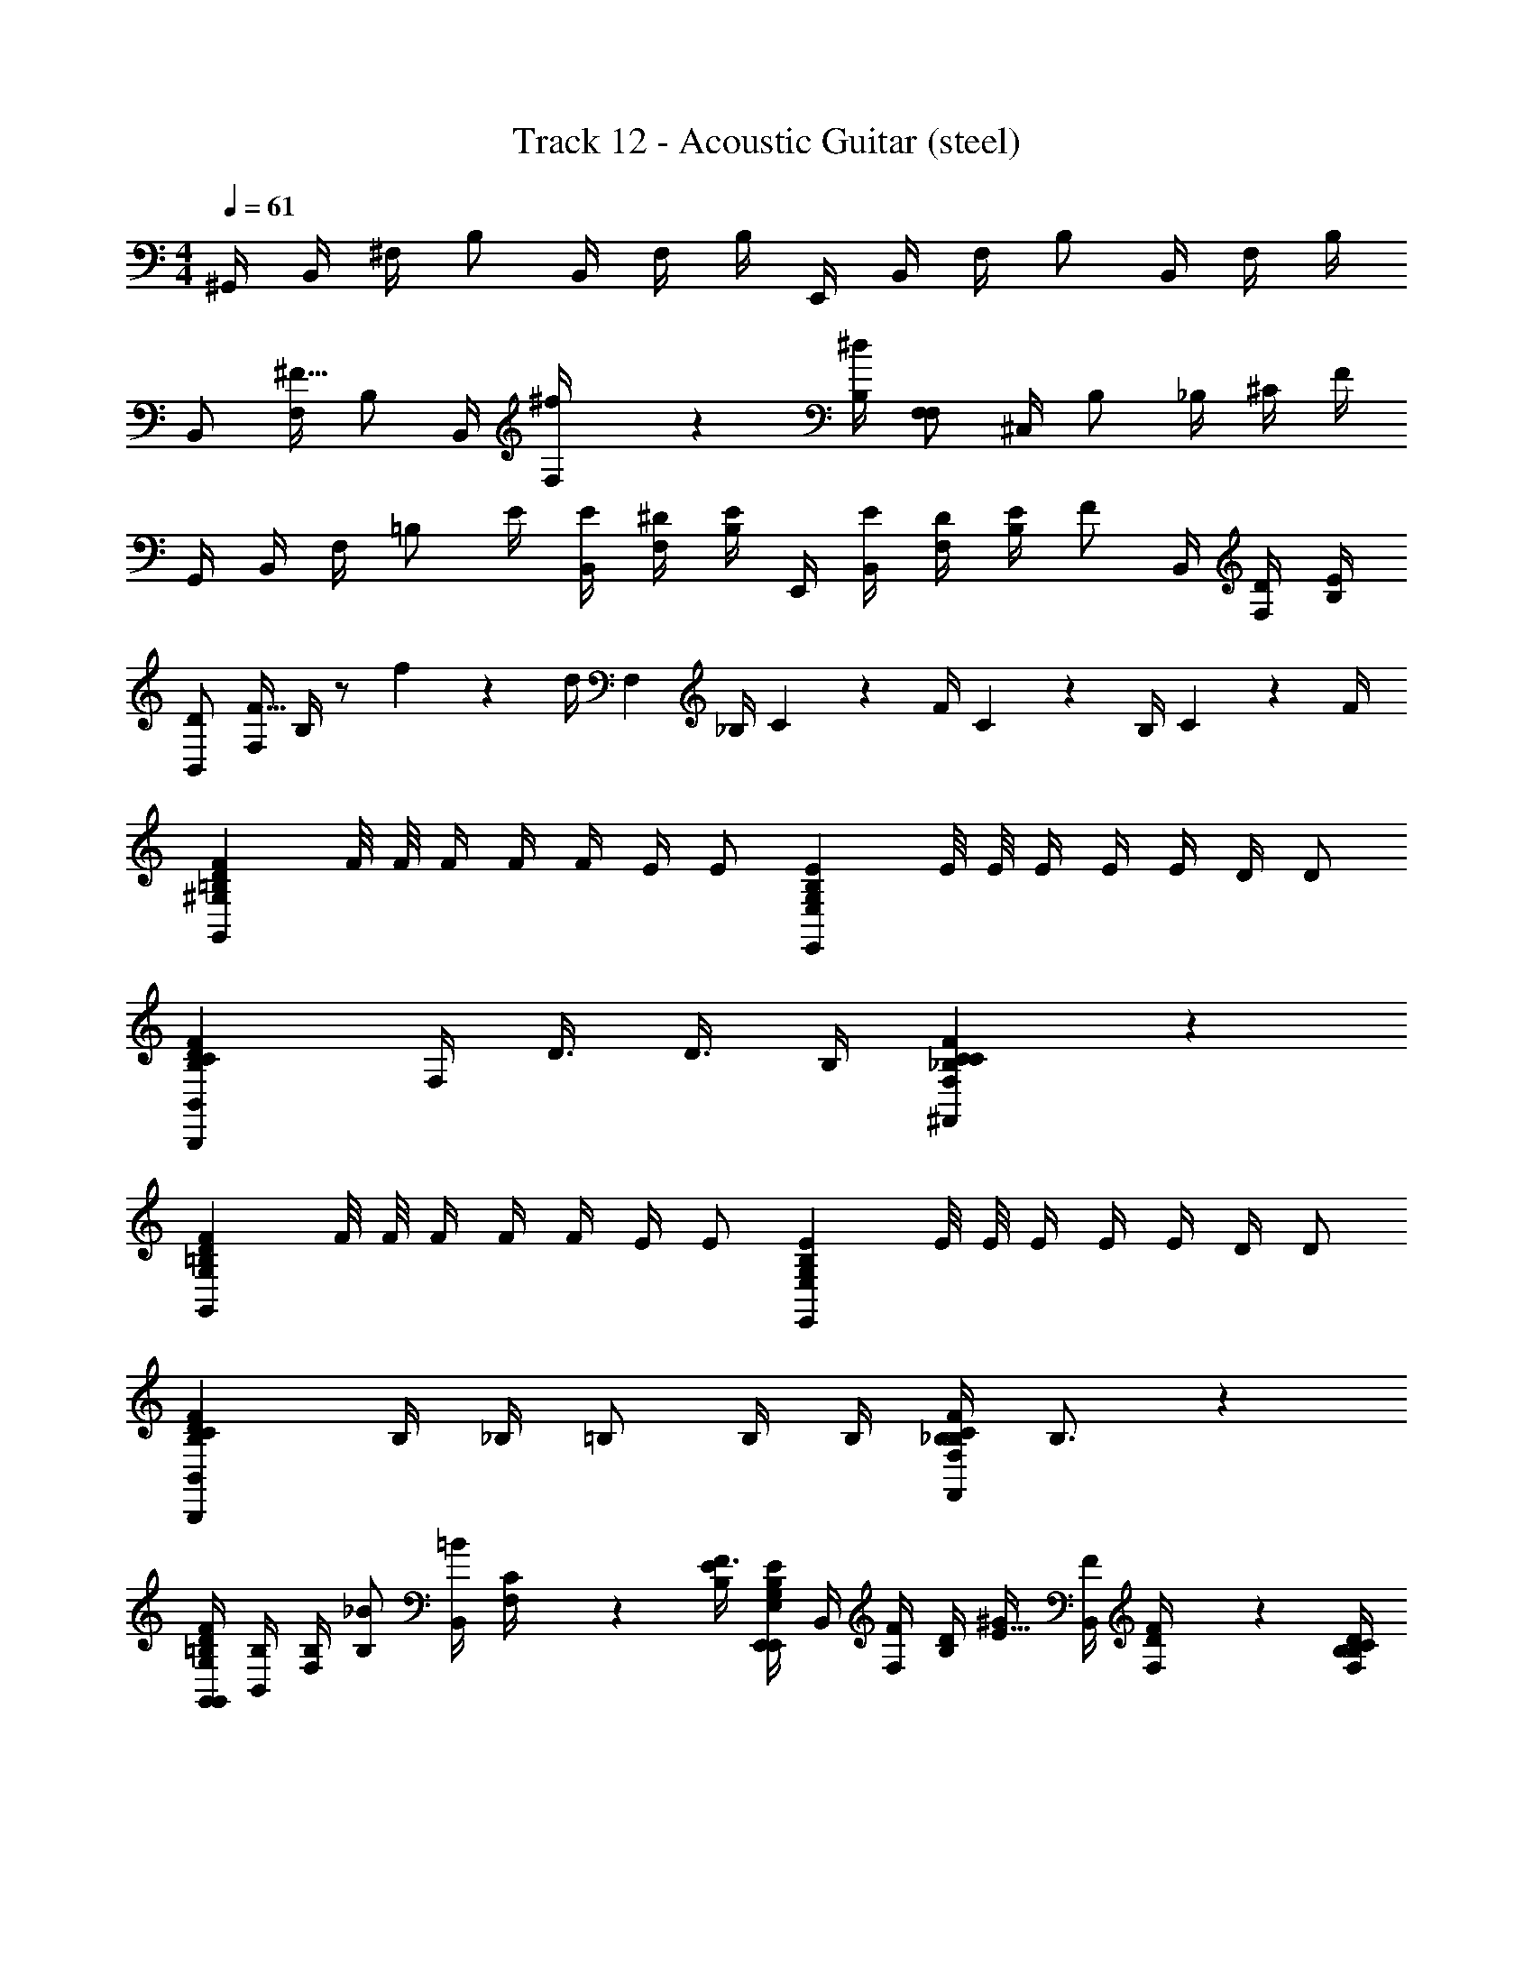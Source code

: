 X: 1
T: Track 12 - Acoustic Guitar (steel)
L: 1/4
M: 4/4
Q: 1/4=61
Z: ABC Generated by Starbound Composer v0.8.6
K: C
^G,,/4 B,,/4 ^F,/4 B,/ B,,/4 F,/4 B,/4 E,,/4 B,,/4 F,/4 B,/ B,,/4 F,/4 B,/4 
B,,/ [F,/4^F15/32] B,/ B,,/4 [^f2/9F,/4] z/36 [B,/4^d/4] [F,/F,19/10] ^C,/4 B,/ _B,/4 ^C/4 F/4 
G,,/4 B,,/4 F,/4 [z/4=B,/] E/4 [B,,/4E/4] [F,/4^D/4] [B,/4E/] E,,/4 [B,,/4E/4] [F,/4D/4] [E/4B,/] [z/4F/] B,,/4 [F,/4D/4] [B,/4E/4] 
[B,,/D] [F,/4F15/32] B,/4 z/ f2/9 z/36 d/4 [z/4F,19/10] _B,/4 C2/9 z/36 F/4 C2/9 z/36 B,/4 C2/9 z/36 F/4 
[z/4=B,19/10D19/10F19/10G,,19/10^G,19/10] F/8 F/8 F/4 F/4 F/4 E/4 E/ [z/4G,19/10B,19/10E19/10E,,19/10E,19/10] E/8 E/8 E/4 E/4 E/4 D/4 D/ 
[z3/4B,19/10C19/10D19/10F19/10B,,,19/10B,,19/10] F,/4 D3/8 D3/8 B,/4 [C_B,19/10C19/10F19/10^F,,19/10F,19/10] z 
[z/4=B,19/10D19/10F19/10G,,19/10G,19/10] F/8 F/8 F/4 F/4 F/4 E/4 E/ [z/4G,19/10B,19/10E19/10E,,19/10E,19/10] E/8 E/8 E/4 E/4 E/4 D/4 D/ 
[z/B,19/10C19/10D19/10F19/10B,,,19/10B,,19/10] B,/4 _B,/4 =B,/ B,/4 B,/4 [_B,/4B,19/10C19/10F19/10F,,19/10F,19/10] B,3/4 z 
[G,,/4=B,10/7D10/7F10/7G,,19/10G,19/10] [B,,/4B,/4] [F,/4B,/4] [B,/_B/] [B,,/4=B/] [C2/9F,/4] z/36 [B,/4E/4F3/4] [E,,/4G,19/20B,19/20E19/20E,,19/10E,19/10] B,,/4 [F,/4F/4] [D/4B,/] [^G/4E15/32] [B,,/4F/4] [D2/9F,/4F/] z/36 [B,/4F,17/24B,17/24C17/24D17/24] 
[B,,/F/B,,,19/10B,,19/10] [F,/4D/4B15/32] [z/4B,/F/] [z/4B15/32] [B,,/4G/] [^c2/9F,/4] z/36 [B,/4_B/4F5/4] [_B,15/32C15/32F15/32F,/F,,19/10F,19/10] z/32 [C,/4B15/32] [z/4=B,/] [z/4B15/32] _B,/4 [G2/9C/4] z/36 [D/4=B/4] 
[G,,/4D/4=B,19/10D19/10F19/10B19/10G,,19/10G,19/10] [B,,/4B,/4] [F,/4B,/4] [B,/_B/] [B,,/4=B/] F,/4 [B,/4F3/4] [E,,/4B,19/10E19/10G19/10E,,19/10E,19/10] B,,/4 [F,/4F/4] [D/4B,/] G/4 [B,,/4F/4] [F,/4F/] B,/4 
[B,,/D/B,19/10C19/10D19/10F19/10B,,,19/10B,,19/10] [F,/4C/4] [B,/B,/] [B,,/4D/4] [F,/4C3/] B,/4 [z7/4_B,19/10C19/10F19/10F,,19/10F,19/10F,2] =B,/4 
[G/4G,,/^D,/G,/B,/D/G/^G,,,5/4B,19/10D19/10F19/10B19/10G,,19/10G,19/10G2d2D2] B/4 [G/4G,,/D,/] [z/4F5/4] [G,,/4D,/4G,/4B,/4D/4G/4] [G,,/4D,/4G,/4G,,,/4] [G,,/4D,/4_B,,,/4] [G,,/4D,/4E,,,9/4] [G/4G,,/E,/G,/B,/E/G/B,19/10E19/10G19/10E,,19/10E,19/10G2e2E2] B/4 [G/4G,,/E,/] [z/4F] [G,,/4E,/4G,/4B,/4E/4G/4] [G,,/4E,/4G,/4] [G,,/4E,/4] [G,,/4E,/4B,/4] 
[G/4B,,/D,/F,/B,/D/B/=B,,,3/B,19/10C19/10D19/10F19/10B,,,19/10B,,19/10F2d2D2] B/4 [G/4B,,/D,/] [z/4F5/4] [B,,/4D,/4F,/4B,/4D/4B/4] [B,,/4D,/4F,/4] [B,,/4D,/4B,,,/4] [B,,/4D,/4G,,,/4] [G/4_B,,/C,/F,/C/F/_B,19/10C19/10F19/10F,,19/10F,19/10^F,,,2F2c2C2] B/4 [G/4B,,/C,/] [z/4F3/4] [B,,/4C,/4F,/4C/4F/4] [B,,/4C,/4F,/4] [B,,/4C,/4=B,/4] [B,,/4C,/4B,/4] 
[G,,/D,/G,/B,/D/G/F/G,,,3/B,19/10D19/10F19/10B19/10G,,19/10G,19/10G2d2D2] [F/4G,,/D,/] [z/4F/] [G,,/4D,/4G,/4B,/4D/4G/4] [G,,/4D,/4G,/4B,/4] [G,,/4D,/4F,,,/4B,3/] [G,,/4D,/4E,,,9/4] [G,,/E,/G,/B,/E/G/B,19/10E19/10G19/10E,,19/10E,19/10G2e2E2] [G,,/E,/] [G,,/4E,/4G,/4B,/4E/4G/4] [G,,/4E,/4G,/4B,/4] [G,,/4E,/4B,/4] [G,,/4E,/4B,/4] 
[=B,,/D,/F,/B,/D/B/F/B,,,5/4B,19/10C19/10D19/10F19/10B,,,19/10B,,19/10F2d2D2] [F/4B,,/D,/] [z/4F/] [B,,/4D,/4F,/4B,/4D/4B/4] [B,,/4D,/4F,/4B,,,/4B,/4] [B,,/4D,/4^C,,/4C3/] [B,,/4D,/4F,,,9/4] [_B,,/C,/F,/C/F/_B,19/10C19/10F19/10F,,19/10F,19/10_B2f2C2] [B,,/C,/] [B,,/4C,/4F,/4C/4F/4] [B,,/4C,/4F,/4] [B,,/4C,/4] [B,,/4C,/4] 
[G/4G,,/D,/G,/=B,/D/G/B,19/20D19/20F19/20=B19/20G,,,3/G,,19/10G,19/10G2d2D2] B/4 [G/4G,,/D,/] [z/4F5/4] [G,,/4D,/4G,/4B,/4D/4G/4B,19/20D19/20F19/20B19/20] [G,,/4D,/4G,/4] [G,,/4D,/4G,,,/4] [G,,/4D,/4E,,,2] [G/4G,,/E,/G,/B,/E/G/B,19/20E19/20G19/20E,,19/10E,19/10G2e2E2] B/4 [G/4G,,/E,/] [z/4F] [G,,/4E,/4G,/4B,/4E/4G/4B,19/20E19/20G19/20] [G,,/4E,/4G,/4] [G,,/4E,/4] [E,,,/32G,,/4E,/4B,/4] =F,,,/32 z/112 ^F,,,/35 z/140 =G,,,2/63 ^G,,,/36 z/84 A,,,5/168 z/168 _B,,,/28 
[G/4=B,,/D,/F,/B,/D/B/B,19/20C19/20D19/20F19/20=B,,,5/4B,,,19/10B,,19/10F2d2D2] B/4 [G/4B,,/D,/] [z/4F5/4] [B,,/4D,/4F,/4B,/4D/4B/4B,19/20C19/20D19/20F19/20] [B,,/4D,/4F,/4B,,,/4] [B,,/4D,/4C,,/4] [B,,/4D,/4F,,,9/4] [G/4_B,,/C,/F,/C/F/_B,19/20C19/20F19/20F,,19/10F,19/10F2c2C2] B/4 [G/4B,,/C,/] [z/4F3/4] [B,,/4C,/4F,/4C/4F/4B,19/20C19/20F19/20] [B,,/4C,/4F,/4] [B,,/4C,/4=B,/4] [B,,/4C,/4B,/4] 
[G,,/D,/G,/B,/D/G/D/F/B,19/20D19/20F19/20B19/20G,,,3/G,,19/10G,19/10G2d2D2] [D/4F/4G,,/D,/] [z/4D/F/] [G,,/4D,/4G,/4B,/4D/4G/4B,19/20D19/20F19/20B19/20] [G,,/4D,/4G,/4B,/4] [G,,/4D,/4F,,,/4B,3/] [G,,/4D,/4E,,,9/4] [G,,/E,/G,/B,/E/G/B,19/20E19/20G19/20E,,19/10E,19/10G2e2E2] [G,,/E,/] [G,,/4E,/4G,/4B,/4E/4G/4B,19/20E19/20G19/20] [G,,/4E,/4G,/4B,/4] [G,,/4E,/4B,/4] [G,,/4E,/4B,/4] 
[=B,,/D,/F,/B,/D/B/D/F/B,19/20C19/20D19/20F19/20B,,,5/4B,,,19/10B,,19/10F2d2D2] [D/4F/4B,,/D,/] [z/4D/F/] [B,,/4D,/4F,/4B,/4D/4B/4B,19/20C19/20D19/20F19/20] [B,,/4D,/4F,/4B,,,/4B,/4] [B,,/4D,/4C,,/4_B,3/C3/] [B,,/4D,/4F,,,9/4] [B,19/10C19/10F19/10F,,19/10F,19/10_B,,2C,2F,2C2F2_B2f2C2] z/10 
[G,,/4=B,19/10D19/10F19/10G,,19/10G,19/10G,,2D,2G,2B,2D2G2B,2D2] [F/8=B,,/4] F/8 [F,/4F/4] [F/4B,/] F/4 [B,,/4E/4] [F,/4E/] B,/4 [E,,/4G,19/10B,19/10E19/10E,,19/10E,19/10G,,2E,2G,2B,2E2G2B,2E2] [E/8B,,/4] E/8 [F,/4E/4] [E/4B,/] E/4 [B,,/4D/4] [F,/4D/] B,/4 
[B,,/B,19/10C19/10D19/10F19/10B,,,19/10B,,19/10B,,2D,2F,2B,2D2=B2D2F2] [z/8F,/4] B,/8 [B,/8B,/] B,/8 [z/4F3/4] B,,/4 F,/4 [B,/4B,/4] [F,/C_B,19/10C19/10F19/10F,,19/10F,19/10_B,,2C,2F,2C2F2C2F2] B,/4 =B,/ _B,/ F,/4 
[G,,/4=B,19/10D19/10F19/10G,,19/10G,19/10G,,2D,2G,2B,2D2G2D2F2D2] [F/8=B,,/4] F/8 [F,/4F/4] [F/4B,/] F/4 [B,,/4E/4] [F,/4E/] B,/4 [E,,/4G,19/10B,19/10E19/10E,,19/10E,19/10G,,2E,2G,2B,2E2G2B,2E2E2] [B,,/4E/4] [F,/4E/4] [E/4B,/] D/4 [B,,/4C/4] [F,/4C/4] [B,/4B,/4] 
[z/4B,,/B,19/10C19/10D19/10F19/10B,,,19/10B,,19/10B,,2D,2F,2B,2D2B2D2F2C4] F,/4 [F,/4B,/4] [_B,/4=B,/] [z/4B,/] B,,/4 [F,/4B,/4] [B,/4B,/4] [F,/4_B,/4B,19/10C19/10F19/10F,,19/10F,19/10_B,,2C,2F,2C2F2C2F2] [B,/B,3/4] B,/4 =B,/4 _B,/4 F,/4 =B,/4 
[G,,/4B,10/7D10/7F10/7G,,19/10G,19/10] [=B,,/4B,/4] [F,/4B,/4] [B,/_B/] [B,,/4=B/] [C2/9F,/4] z/36 [B,/4E/4F3/4] [E,,/4G,19/20B,19/20E19/20E,,19/10E,19/10] B,,/4 [F,/4F/4] [D/4B,/] [G/4E15/32] [B,,/4F/4] [D2/9F,/4F/] z/36 [B,/4F,17/24B,17/24C17/24D17/24] 
[B,,/F/B,,,19/10B,,19/10] [F,/4D/4B15/32] [z/4B,/F/] [z/4B15/32] [B,,/4G/] [c2/9F,/4] z/36 [B,/4_B/4F5/4] [_B,15/32C15/32F15/32F,/F,,19/10F,19/10] z/32 [C,/4B15/32] [z/4=B,/] [z/4B15/32] _B,/4 [G2/9C/4] z/36 [D/4=B/4] 
[G,,/4D/4=B,19/10D19/10F19/10B19/10G,,19/10G,19/10] [B,,/4B,/4] [F,/4B,/4] [B,/_B/] [B,,/4=B/] F,/4 [B,/4F3/4] [E,,/4B,19/10E19/10G19/10E,,19/10E,19/10] B,,/4 [F,/4F/4] [D/4B,/] G/4 [B,,/4F/4] [F,/4F/] B,/4 
[B,,/C/B,19/10C19/10D19/10F19/10B,,,19/10B,,19/10] [F,/4B,/4] [B,/F/] [B,,/4D/4] [E/8F,/4] D/8 [B,/4C5/4] [z7/4_B,19/10C19/10F19/10F,,19/10F,19/10F,2] =B,/4 
[G/4G,,/D,/G,/B,/D/G/G,,,5/4B,19/10D19/10F19/10B19/10G,,19/10G,19/10G2d2D2] B/4 [G/4G,,/D,/] [z/4F5/4] [G,,/4D,/4G,/4B,/4D/4G/4] [G,,/4D,/4G,/4G,,,/4] [G,,/4D,/4_B,,,/4] [G,,/4D,/4E,,,2] [G/4G,,/E,/G,/B,/E/G/B,19/10E19/10G19/10E,,19/10E,19/10G2e2E2] B/4 [G/4G,,/E,/] [z/4F] [G,,/4E,/4G,/4B,/4E/4G/4] [G,,/4E,/4G,/4] [G,,/4E,/4] [E,,,/32G,,/4E,/4B,/4] =F,,,/32 z/112 ^F,,,/35 z/140 =G,,,2/63 ^G,,,/36 z/84 A,,,5/168 z/168 B,,,/28 
[G/4B,,/D,/F,/B,/D/B/=B,,,3/B,19/10C19/10D19/10F19/10B,,,19/10B,,19/10F2d2D2] B/4 [G/4B,,/D,/] [z/4F5/4] [B,,/4D,/4F,/4B,/4D/4B/4] [B,,/4D,/4F,/4] [B,,/4D,/4C,,/4] [B,,/4D,/4F,,,9/4] [G/4_B,,/C,/F,/C/F/_B,19/10C19/10F19/10F,,19/10F,19/10F2c2C2] B/4 [G/4B,,/C,/] [z/4F3/4] [B,,/4C,/4F,/4C/4F/4] [B,,/4C,/4F,/4] [B,,/4C,/4=B,/4] [B,,/4C,/4B,/4] 
[G,,/D,/G,/B,/D/G/D/F/G,,,7/4B,19/10D19/10F19/10B19/10G,,19/10G,19/10G2d2D2] [D/4F/4G,,/D,/] [z/4D/F/] [G,,/4D,/4G,/4B,/4D/4G/4] [G,,/4D,/4G,/4B,/4] [G,,/4D,/4B,3/] [G,,/4D,/4F,,,/4] [G,,/E,/G,/B,/E/G/B,19/10E19/10G19/10E,,19/10E,19/10E,,,2G2e2E2] [G,,/E,/] [G,,/4E,/4G,/4B,/4E/4G/4] [G,,/4E,/4G,/4B,/4] [G,,/4E,/4B,/4] [G,,/4E,/4B,/4] 
[=B,,/D,/F,/B,/D/B/D/F/B,,,3/B,19/10C19/10D19/10F19/10B,,,19/10B,,19/10F2d2D2] [D/4F/4B,,/D,/] [z/4D/F/] [B,,/4D,/4F,/4B,/4D/4B/4] [B,,/4D,/4F,/4B,/4] [B,,/4D,/4C,,/4_B,3/C3/] [B,,/4D,/4F,,,7/4] [_B,,/C,/F,/C/F/B,19/10C19/10F19/10F,,19/10F,19/10_B2f2C2] [B,,/C,/] [B,,/4C,/4F,/4C/4F/4] [B,,/4C,/4F,/4] [B,,/4C,/4E,,,/4] [B,,/4C,/4B,,,/4] 
[G/4G,,/D,/G,/=B,/D/G/B,19/20D19/20F19/20=B19/20G,,,7/4G,,19/10G,19/10G2d2D2] B/4 [G/4G,,/D,/] [z/4F5/4] [G,,/4D,/4G,/4B,/4D/4G/4B,19/20D19/20F19/20B19/20] [G,,/4D,/4G,/4] [G,,/4D,/4] [G,,/4D,/4E,,,2] [G/4G,,/E,/G,/B,/E/G/B,19/20E19/20G19/20E,,19/10E,19/10G2e2E2] B/4 [G/4G,,/E,/] [z/4F] [G,,/4E,/4G,/4B,/4E/4G/4B,19/20E19/20G19/20] [G,,/4E,/4G,/4] [G,,/4E,/4] [E,,,/32G,,/4E,/4B,/4] =F,,,/32 z/112 ^F,,,/35 z/140 =G,,,2/63 ^G,,,/36 z/84 A,,,5/168 z/168 _B,,,/28 
[G/4=B,,/D,/F,/B,/D/B/B,19/20C19/20D19/20F19/20=B,,,3/B,,,19/10B,,19/10F2d2D2] B/4 [G/4B,,/D,/] [z/4F5/4] [B,,/4D,/4F,/4B,/4D/4B/4B,19/20C19/20D19/20F19/20] [B,,/4D,/4F,/4] [B,,/4D,/4B,,,/4] [B,,/4D,/4G,,,/4] [G/4_B,,/C,/F,/C/F/_B,19/20C19/20F19/20F,,19/10F,19/10F,,,2F2c2C2] B/4 [G/4B,,/C,/] [z/4F3/4] [B,,/4C,/4F,/4C/4F/4B,19/20C19/20F19/20] [B,,/4C,/4F,/4] [B,,/4C,/4=B,/4] [B,,/4C,/4B,/4] 
[G,,/D,/G,/B,/D/G/D/F/B,19/20D19/20F19/20B19/20G,,,5/4G,,19/10G,19/10G2d2D2] [D/4F/4G,,/D,/] [z/4D/F/] [G,,/4D,/4G,/4B,/4D/4G/4B,19/20D19/20F19/20B19/20] [G,,/4D,/4G,/4G,,,/4B,/4] [G,,/4D,/4F,,,/4B,3/] [G,,/4D,/4E,,,9/4] [G,,/E,/G,/B,/E/G/B,19/20E19/20G19/20E,,19/10E,19/10G2e2E2] [G,,/E,/] [G,,/4E,/4G,/4B,/4E/4G/4B,19/20E19/20G19/20] [G,,/4E,/4G,/4B,/4] [G,,/4E,/4B,/4] [G,,/4E,/4B,/4] 
[=B,,/D,/F,/B,/D/B/D/F/B,19/20C19/20D19/20F19/20B,,,19/10B,,19/10B,,,2F2d2D2] [D/4F/4B,,/D,/] [z/4D/F/] [B,,/4D,/4F,/4B,/4D/4B/4B,19/20C19/20D19/20F19/20] [B,,/4D,/4F,/4B,/4] [B,,/4D,/4_B,3/C3/] [B,,/4D,/4] [B,19/10C19/10F19/10F,,19/10F,19/10_B,,2C,2F,2C2F2F,,,2_B2f2C2] z/10 
[F,/F,,2F4=B4=B,4] [F/B,] B,/ [F,/4C/] B,/4 [=F,/=F,,2] [F/B,] B,/ [F,/C/] 
[^F,/4=G,,2E2G2E2] _B,/4 [z/4C] F,/4 =B,/4 C/4 [B,/4D/4] [D/4E/] [F,/4^G,,2D2G2D2] [_B,/4D/] C/4 [C/4F3/4] =B,/ G,/4 B,/4 
[z3/4F,5/4F2B2C,,4B,4] F,/4 B,/4 [D/4C/4] [F,/4D/4] [C/4D/] [z/4=F,2=F2B2] C/4 B, z/ 
[z3/4E,,2=B,,2E,2G,2B,2E2E,,2E2B2E2] ^F,/4 B,/4 C/4 D/4 [z/4E/] [z/4^F,,2_B,,2D,2=G,2B,2E2^D,,2D2B2D2] E/4 D z/ 
[G/4G,,/D,/^G,/B,/D/G/B,19/10D19/10^F19/10B19/10G,,19/10G,19/10] B/4 [G/4G,,/D,/] [z/4F5/4] [G,,/4D,/4G,/4B,/4D/4G/4] [G,,/4D,/4G,/4] [G,,/4D,/4] [G,,/4D,/4] [G/4G,,/E,/G,/B,/E/G/B,19/10E19/10G19/10E,,19/10E,19/10] B/4 [G/4G,,/E,/] [z/4F] [G,,/4E,/4G,/4B,/4E/4G/4] [G,,/4E,/4G,/4] [G,,/4E,/4] [G,,/4E,/4B,/4] 
[G/4=B,,/D,/F,/B,/D/B/B,19/10C19/10D19/10F19/10B,,,19/10B,,19/10] B/4 [G/4B,,/D,/] [z/4F5/4] [B,,/4D,/4F,/4B,/4D/4B/4] [B,,/4D,/4F,/4] [B,,/4D,/4] [B,,/4D,/4] [G/4_B,,/C,/F,/C/F/_B,19/10C19/10F19/10F,,19/10F,19/10] B/4 [G/4B,,/C,/] [z/4F3/4] [B,,/4C,/4F,/4C/4F/4] [B,,/4C,/4F,/4] [B,,/4C,/4=B,/4] [B,,/4C,/4B,/4] 
[G,,/D,/G,/B,/D/G/F/B,19/10D19/10F19/10B19/10G,,19/10G,19/10] [F/4G,,/D,/] [z/4F/] [G,,/4D,/4G,/4B,/4D/4G/4] [G,,/4D,/4G,/4B,/4] [G,,/4D,/4B,3/] [G,,/4D,/4] [G,,/E,/G,/B,/E/G/B,19/10E19/10G19/10E,,19/10E,19/10] [G,,/E,/] [G,,/4E,/4G,/4B,/4E/4G/4] [G,,/4E,/4G,/4B,/4] [G,,/4E,/4B,/4] [G,,/4E,/4B,/4] 
[=B,,/D,/F,/B,/D/B/F/B,19/10C19/10D19/10F19/10B,,,19/10B,,19/10] [F/4B,,/D,/] [z/4F/] [B,,/4D,/4F,/4B,/4D/4B/4] [B,,/4D,/4F,/4B,/4] [B,,/4D,/4C3/] [B,,/4D,/4] [_B,,/C,/F,/C/F/_B,19/10C19/10F19/10F,,19/10F,19/10] [B,,/C,/] [B,,/4C,/4F,/4C/4F/4] [B,,/4C,/4F,/4] [B,,/4C,/4] [B,,/4C,/4] 
[G,,,/4G/4G,,/D,/G,/=B,/D/G/B,19/10D19/10F19/10B19/10G,,19/10G,19/10G2d2D2] [D,,/4B/4] [G/4G,,/D,/G,,,3/] [z/4F5/4] [G,,/4D,/4G,/4B,/4D/4G/4] [G,,/4D,/4G,/4] [G,,/4D,/4] [G,,/4D,/4] [E,,/4G/4G,,/E,/G,/B,/E/G/B,19/10E19/10G19/10E,,19/10E,19/10G2e2E2] [B,,,/4B/4] [G/4G,,/E,/E,,,5/4] [z/4F] [G,,/4E,/4G,/4B,/4E/4G/4] [G,,/4E,/4G,/4] [G,,/4E,/4] [E,,,/32G,,/4E,/4B,/4] =F,,,/32 z/112 ^F,,,/35 z/140 =G,,,2/63 ^G,,,/36 z/84 A,,,5/168 z/168 _B,,,/28 
[G/4=B,,/D,/F,/B,/D/B/=B,,,5/4B,19/10C19/10D19/10F19/10B,,,19/10B,,19/10F2d2D2] B/4 [G/4B,,/D,/] [z/4F5/4] [B,,/4D,/4F,/4B,/4D/4B/4] [B,,/4D,/4F,/4B,,,/4] [B,,/4D,/4C,,/4] [F,,,/36B,,/4D,/4] =G,,,/126 z/168 ^G,,,/48 A,,,/48 _B,,,/60 =B,,,/40 =C,,/56 ^C,,3/224 z/96 =D,,/84 z/112 ^D,,/48 E,,/96 =F,,/32 [G/4_B,,/C,/F,/C/F/^F,,3/_B,19/10C19/10F19/10F,,19/10F,19/10F2c2C2] B/4 [G/4B,,/C,/] [z/4F3/4] [B,,/4C,/4F,/4C/4F/4] [B,,/4C,/4F,/4] [F,,/20B,,/4C,/4=B,/4] =F,,/20 E,,/20 D,,/20 =D,,/20 [C,,/20B,,/4C,/4B,/4] =C,,/20 B,,,/20 _B,,,/20 A,,,/20 
[G,,/D,/G,/B,/D/G/D/F/G,,,5/4B,19/10D19/10F19/10B19/10G,,19/10G,19/10G2d2D2] [D/4F/4G,,/D,/] [z/4D/F/] [G,,/4D,/4G,/4B,/4D/4G/4] [G,,/4D,/4G,/4G,,,/4B,/4] [G,,/4D,/4F,,,/4B,3/] [G,,/4D,/4E,,,9/4] [G,,/E,/G,/B,/E/G/B,19/10E19/10G19/10E,,19/10E,19/10G2e2E2] [G,,/E,/] [G,,/4E,/4G,/4B,/4E/4G/4] [G,,/4E,/4G,/4B,/4] [G,,/4E,/4B,/4] [G,,/4E,/4B,/4] 
[=B,,/D,/F,/B,/D/B/D/F/=B,,,3/B,19/10C19/10D19/10F19/10B,,,19/10B,,19/10F2d2D2] [D/4F/4B,,/D,/] [z/4D/F/] [B,,/4D,/4F,/4B,/4D/4B/4] [B,,/4D,/4F,/4B,/4] [B,,/4D,/4B,,,/4_B,3/C3/] [B,,/4D,/4_B,,,/4] [_B,,/C,/F,/C/F/B,19/10C19/10F19/10^F,,19/10F,19/10F,,,2_B2f2C2] [B,,/C,/] [B,,/4C,/4F,/4C/4F/4] [B,,/4C,/4F,/4] [B,,/4C,/4] [B,,/4C,/4] 
[G/4G,,/D,/G,/=B,/D/G/B,19/20D19/20F19/20=B19/20G,,,7/4G,,19/10G,19/10G2d2D2] B/4 [G/4G,,/D,/] [z/4F5/4] [G,,/4D,/4G,/4B,/4D/4G/4B,19/20D19/20F19/20B19/20] [G,,/4D,/4G,/4] [G,,/4D,/4] [G,,/4D,/4^D,,/4] [E,,/4G/4G,,/E,/G,/B,/E/G/B,19/20E19/20G19/20E,,19/10E,19/10G2e2E2] [=B,,,/4B/4] [G/4G,,/E,/E,,,5/4] [z/4F] [G,,/4E,/4G,/4B,/4E/4G/4B,19/20E19/20G19/20] [G,,/4E,/4G,/4] [G,,/4E,/4] [E,,,/32G,,/4E,/4B,/4] =F,,,/32 z/112 ^F,,,/35 z/140 =G,,,2/63 ^G,,,/36 z/84 A,,,5/168 z/168 _B,,,/28 
[G/4=B,,/D,/F,/B,/D/B/B,19/20C19/20D19/20F19/20=B,,,3/B,,,19/10B,,19/10F2d2D2] B/4 [G/4B,,/D,/] [z/4F5/4] [B,,/4D,/4F,/4B,/4D/4B/4B,19/20C19/20D19/20F19/20] [B,,/4D,/4F,/4] [B,,/4D,/4^C,,/4] [B,,/4D,/4F,,,9/4] [G/4_B,,/C,/F,/C/F/_B,19/20C19/20F19/20F,,19/10F,19/10F2c2C2] B/4 [G/4B,,/C,/] [z/4F3/4] [B,,/4C,/4F,/4C/4F/4B,19/20C19/20F19/20] [B,,/4C,/4F,/4] [B,,/4C,/4=B,/4] [B,,/4C,/4B,/4] 
[G,,/D,/G,/B,/D/G/D/F/B,19/20D19/20F19/20B19/20G,,,5/4G,,19/10G,19/10G2d2D2] [D/4F/4G,,/D,/] [z/4D/F/] [G,,/4D,/4G,/4B,/4D/4G/4B,19/20D19/20F19/20B19/20] [G,,/4D,/4G,/4G,,,/4B,/4] [G,,/4D,/4F,,,/4B,3/] [G,,/4D,/4E,,,9/4] [G,,/E,/G,/B,/E/G/B,19/20E19/20G19/20E,,19/10E,19/10G2e2E2] [G,,/E,/] [G,,/4E,/4G,/4B,/4E/4G/4B,19/20E19/20G19/20] [G,,/4E,/4G,/4B,/4] [G,,/4E,/4B,/4] [G,,/4E,/4B,/4] 
[=B,,/D,/F,/B,/D/B/D/F/B,19/20C19/20D19/20F19/20B,,,3/B,,,19/10B,,19/10F2d2D2] [D/4F/4B,,/D,/] [z/4D/F/] [B,,/4D,/4F,/4B,/4D/4B/4B,19/20C19/20D19/20F19/20] [B,,/4D,/4F,/4B,/4] [B,,/4D,/4C,,/4_B,3/C3/] [B,,/4D,/4F,,9/4] [_B,,/C,/F,/C/F/B,19/10C19/10F19/10F,,19/10F,19/10_B2f2C2] [B,,/C,/] [B,,/4C,/4F,/4C/4F/4] [B,,/4C,/4F,/4] [B,,/4C,/4] [B,,/4C,/4] 

